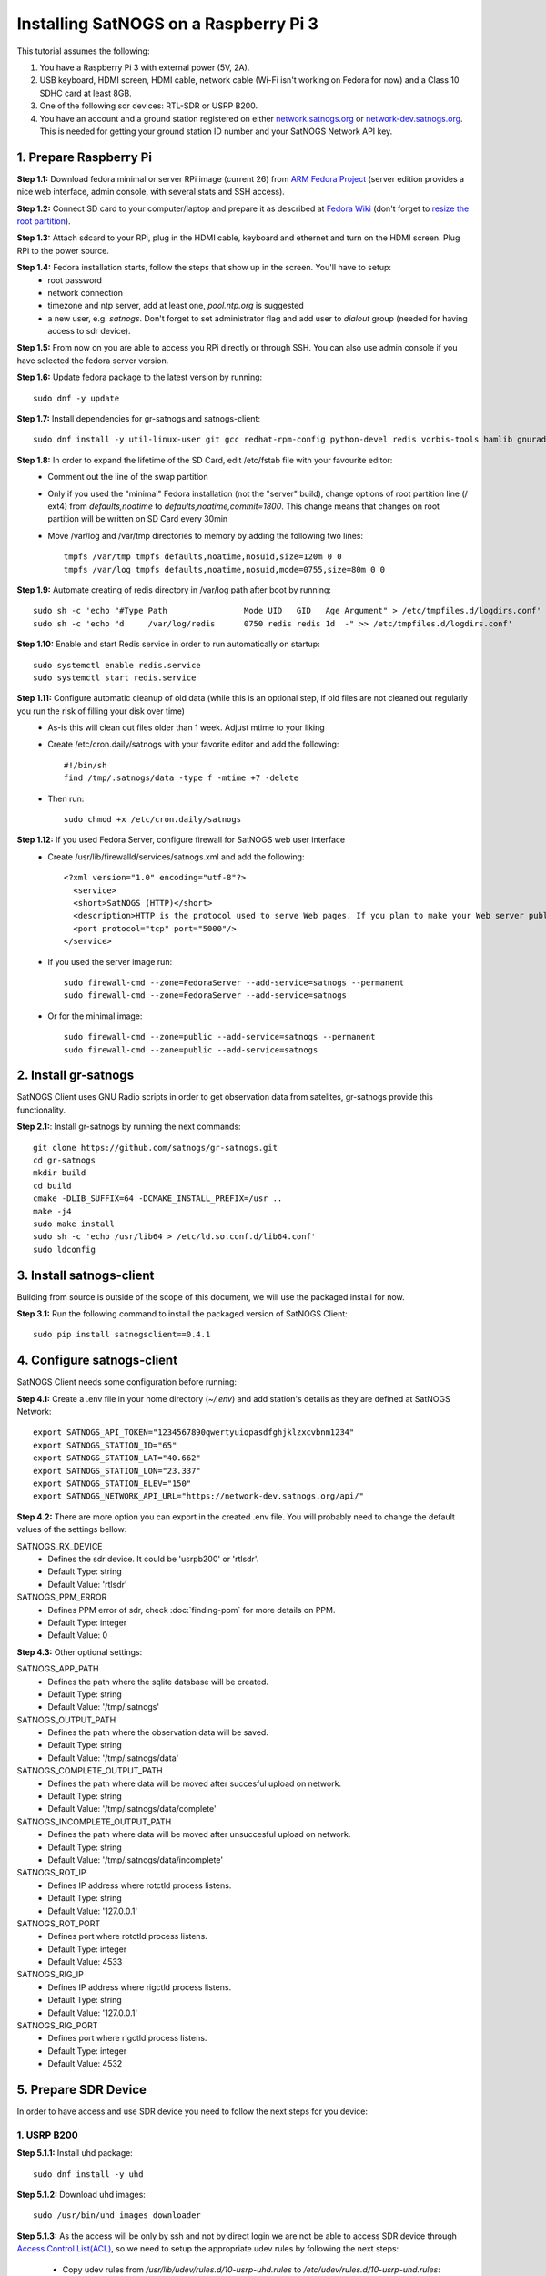 ======================================
Installing SatNOGS on a Raspberry Pi 3
======================================

This tutorial assumes the following:

1. You have a Raspberry Pi 3 with external power (5V, 2A).

2. USB keyboard, HDMI screen, HDMI cable, network cable (Wi-Fi isn't working on Fedora for now) and a Class 10 SDHC card at least 8GB.

3. One of the following sdr devices: RTL-SDR or USRP B200.

4. You have an account and a ground station registered on either `network.satnogs.org <https://network.satnogs.org>`_ or `network-dev.satnogs.org <https://network-dev.satnogs.org>`_. This is needed for getting your ground station ID number and your SatNOGS Network API key.

-----------------------
1. Prepare Raspberry Pi
-----------------------

**Step 1.1:** Download fedora minimal or server RPi image (current 26) from `ARM Fedora Project <https://arm.fedoraproject.org/>`_ (server edition provides a nice web interface, admin console, with several stats and SSH access).

**Step 1.2:** Connect SD card to your computer/laptop and prepare it as described at `Fedora Wiki <https://fedoraproject.org/wiki/Raspberry_Pi#Preparing_the_SD_card>`_ (don't forget to `resize the root partition <https://fedoraproject.org/wiki/Raspberry_Pi#Resizing_the_root_partition>`_).

**Step 1.3:** Attach sdcard to your RPi, plug in the HDMI cable, keyboard and ethernet and turn on the HDMI screen. Plug RPi to the power source.

**Step 1.4:** Fedora installation starts, follow the steps that show up in the screen. You'll have to setup:
  * root password
  * network connection
  * timezone and ntp server, add at least one, `pool.ntp.org` is suggested
  * a new user, e.g. `satnogs`. Don't forget to set administrator flag and add user to `dialout` group (needed for having access to sdr device).

**Step 1.5:** From now on you are able to access you RPi directly or through SSH. You can also use admin console if you have selected the fedora server version.

**Step 1.6:** Update fedora package to the latest version by running::

    sudo dnf -y update

**Step 1.7:** Install dependencies for gr-satnogs and satnogs-client::

    sudo dnf install -y util-linux-user git gcc redhat-rpm-config python-devel redis vorbis-tools hamlib gnuradio gnuradio-devel cmake swig fftw3-devel gcc-c++ cppunit cppunit-devel doxygen gr-osmosdr libnova libnova-devel gnuplot libvorbis-devel libffi-devel openssl-devel libpng-devel

**Step 1.8:** In order to expand the lifetime of the SD Card, edit /etc/fstab file with your favourite editor:
  * Comment out the line of the swap partition
  * Only if you used the "minimal" Fedora installation (not the "server" build), change options of root partition line (/ ext4) from `defaults,noatime` to `defaults,noatime,commit=1800`. This change means that changes on root partition will be written on SD Card every 30min
  * Move /var/log and /var/tmp directories to memory by adding the following two lines::

      tmpfs /var/tmp tmpfs defaults,noatime,nosuid,size=120m 0 0
      tmpfs /var/log tmpfs defaults,noatime,nosuid,mode=0755,size=80m 0 0

**Step 1.9:** Automate creating of redis directory in /var/log path after boot by running::

    sudo sh -c 'echo "#Type Path                Mode UID   GID   Age Argument" > /etc/tmpfiles.d/logdirs.conf'
    sudo sh -c 'echo "d     /var/log/redis      0750 redis redis 1d  -" >> /etc/tmpfiles.d/logdirs.conf'

**Step 1.10:** Enable and start Redis service in order to run automatically on startup::

    sudo systemctl enable redis.service
    sudo systemctl start redis.service

**Step 1.11:** Configure automatic cleanup of old data (while this is an optional step, if old files are not cleaned out regularly you run the risk of filling your disk over time)
  * As-is this will clean out files older than 1 week. Adjust mtime to your liking
  * Create /etc/cron.daily/satnogs with your favorite editor and add the following::

      #!/bin/sh
      find /tmp/.satnogs/data -type f -mtime +7 -delete

  * Then run::

      sudo chmod +x /etc/cron.daily/satnogs

**Step 1.12:** If you used Fedora Server, configure firewall for SatNOGS web user interface
  * Create /usr/lib/firewalld/services/satnogs.xml and add the following::

      <?xml version="1.0" encoding="utf-8"?>
        <service>
        <short>SatNOGS (HTTP)</short>
        <description>HTTP is the protocol used to serve Web pages. If you plan to make your Web server publicly available, enable this option. This option is not required for viewing pages locally or developing Web pages.</description>
        <port protocol="tcp" port="5000"/>
      </service>

  * If you used the server image run::

      sudo firewall-cmd --zone=FedoraServer --add-service=satnogs --permanent
      sudo firewall-cmd --zone=FedoraServer --add-service=satnogs

  * Or for the minimal image::

      sudo firewall-cmd --zone=public --add-service=satnogs --permanent
      sudo firewall-cmd --zone=public --add-service=satnogs

---------------------
2. Install gr-satnogs
---------------------

SatNOGS Client uses GNU Radio scripts in order to get observation data from satelites, gr-satnogs provide this functionality.

**Step 2.1:**: Install gr-satnogs by running the next commands::

    git clone https://github.com/satnogs/gr-satnogs.git
    cd gr-satnogs
    mkdir build
    cd build
    cmake -DLIB_SUFFIX=64 -DCMAKE_INSTALL_PREFIX=/usr ..
    make -j4
    sudo make install
    sudo sh -c 'echo /usr/lib64 > /etc/ld.so.conf.d/lib64.conf'
    sudo ldconfig

-------------------------
3. Install satnogs-client
-------------------------

Building from source is outside of the scope of this document, we will use the packaged install for now.

**Step 3.1:** Run the following command to install the packaged version of SatNOGS Client::

   sudo pip install satnogsclient==0.4.1

---------------------------
4. Configure satnogs-client
---------------------------

SatNOGS Client needs some configuration before running:

**Step 4.1:** Create a .env file in your home directory (`~/.env`) and add station's details as they are defined at SatNOGS Network::

    export SATNOGS_API_TOKEN="1234567890qwertyuiopasdfghjklzxcvbnm1234"
    export SATNOGS_STATION_ID="65"
    export SATNOGS_STATION_LAT="40.662"
    export SATNOGS_STATION_LON="23.337"
    export SATNOGS_STATION_ELEV="150"
    export SATNOGS_NETWORK_API_URL="https://network-dev.satnogs.org/api/"

.. _optional_settings:

**Step 4.2:** There are more option you can export in the created .env file. You will probably need to change the default values of the settings bellow:

SATNOGS_RX_DEVICE
  * Defines the sdr device. It could be 'usrpb200' or 'rtlsdr'.
  * Default Type: string
  * Default Value: 'rtlsdr'

SATNOGS_PPM_ERROR
  * Defines PPM error of sdr, check :doc:`finding-ppm` for more details on PPM.
  * Default Type: integer
  * Default Value: 0

**Step 4.3:** Other optional settings:

SATNOGS_APP_PATH
  * Defines the path where the sqlite database will be created.
  * Default Type: string
  * Default Value: '/tmp/.satnogs'

SATNOGS_OUTPUT_PATH
  * Defines the path where the observation data will be saved.
  * Default Type: string
  * Default Value: '/tmp/.satnogs/data'

SATNOGS_COMPLETE_OUTPUT_PATH
  * Defines the path where data will be moved after succesful upload on network.
  * Default Type: string
  * Default Value: '/tmp/.satnogs/data/complete'

SATNOGS_INCOMPLETE_OUTPUT_PATH
  * Defines the path where data will be moved after unsuccesful upload on network.
  * Default Type: string
  * Default Value: '/tmp/.satnogs/data/incomplete'

SATNOGS_ROT_IP
  * Defines IP address where rotctld process listens.
  * Default Type: string
  * Default Value: '127.0.0.1'

SATNOGS_ROT_PORT
  * Defines port where rotctld process listens.
  * Default Type: integer
  * Default Value: 4533

SATNOGS_RIG_IP
  * Defines IP address where rigctld process listens.
  * Default Type: string
  * Default Value: '127.0.0.1'

SATNOGS_RIG_PORT
  * Defines port where rigctld process listens.
  * Default Type: integer
  * Default Value: 4532

---------------------
5. Prepare SDR Device
---------------------
In order to have access and use SDR device you need to follow the next steps for you device:

^^^^^^^^^^^^
1. USRP B200
^^^^^^^^^^^^
**Step 5.1.1:** Install uhd package::

    sudo dnf install -y uhd

**Step 5.1.2:** Download uhd images::

    sudo /usr/bin/uhd_images_downloader

**Step 5.1.3:** As the access will be only by ssh and not by direct login we are not be able to access SDR device through `Access Control List(ACL) <https://en.wikipedia.org/wiki/Access_control_list>`_, so we need to setup the appropriate udev rules by following the next steps:

  * Copy udev rules from `/usr/lib/udev/rules.d/10-usrp-uhd.rules` to `/etc/udev/rules.d/10-usrp-uhd.rules`::

      sudo cp /usr/lib/udev/rules.d/10-usrp-uhd.rules /etc/udev/rules.d/10-usrp-uhd.rules

  * Replace ACL reference::

      sudo sed -i 's/0", ENV{ID_SOFTWARE_RADIO}="1"/6"/g' /etc/udev/rules.d/10-usrp-uhd.rules

  * Reload udev rules::

      sudo udevadm control --reload-rules

  * Confirm access on device by running (without sudo, just as single user)::

      uhd_find_devices

  * In case you don't have access, make sure that the device is connected and that the created user is member of the `dialout` group by running::

      groups

  * If user isn't member of `dialout` group run (replace satnogs with the username of your user)::

      sudo usermod -aG dialout satnogs

^^^^^^^^^^^^
2. RTL-SDR
^^^^^^^^^^^^
**Step 5.2.1:** As the access will be only by ssh and not by direct login we are not be able to access SDR device through `Access Control List(ACL) <https://en.wikipedia.org/wiki/Access_control_list>`_, so we need to setup the appropriate udev rules by following the next steps:

  * Copy udev rules from `/usr/lib/udev/rules.d/10-rtl-sdr.rules` to `/etc/udev/rules.d/10-rtl-sdr.rules`::

      sudo cp /usr/lib/udev/rules.d/10-rtl-sdr.rules /etc/udev/rules.d/10-rtl-sdr.rules

  * Replace ACL reference and change group ownership::

      sudo sed -i 's/0", ENV{ID_SOFTWARE_RADIO}="1"/6"/g' /etc/udev/rules.d/10-rtl-sdr.rules
      sudo sed -i 's/rtlsdr/dialout/g' /etc/udev/rules.d/10-rtl-sdr.rules

  * Reload udev rules::

      sudo udevadm control --reload-rules

  * If your rtlsdr device was already plugged in, you will need to unplug it and plug it back in. Otherwise, it is safe to plug it in now.

  * In case you don't have access, make sure that the device is connected and that the created user is member of the `dialout` group by running::

      groups

  * If user isn't member of `dialout` group run (replace satnogs with the username of your user)::

      sudo usermod -aG dialout satnogs

  * If you had to take that step, log out and log back in

---------------------
6. Run satnogs-client
---------------------
^^^^^^^^^^^
1. Manually
^^^^^^^^^^^
In order to manually run satnogs-client you need to follow the next steps:

**Step 6.1.1:** Export all the environment variables::

    source .env

**Step 6.1.2:** Start rotctl daemon(note: given example parameters bellow, you may need to change, add or omit some of them. For a Yaesu G-5500 use -m 601 and -s 9600)::

    rotctld -m 202 -r /dev/ttyACM0 -s 19200 &

**Step 6.1.3:** Run the SatNOGS Client::

    satnogs-client

**At this point your client should be fully functional! It will check in with the network URL at a 1 minute interval. You should check your ground station page on the website, the station ID will be in a red box until the station checks in, at which time it will turn green. There are many ways to automate the running and control of satnogs, we will give you 2 options below, supervisord and systemd.**

^^^^^^^^^^^^^^^^^^^^^^^^^^^^^^^^
2. Automaticaly with Supervisord
^^^^^^^^^^^^^^^^^^^^^^^^^^^^^^^^

`Supervisord <http://supervisord.org/introduction.html>`_ is one of the ways to automatically run SatNOGS Client. This is very useful especialy after a power failure or reboot of raspberry pi.

In order to setup supervisord we need to follow the next steps:

**Step 6.2.1:** Install supervisord::

    sudo dnf install -y supervisor

**Step 6.2.2:** Automate creating of supervisor directory in /var/log path after boot by running::

    sudo sh -c 'echo "d     /var/log/supervisor 0750 root  root  3d  -" >> /etc/tmpfiles.d/logdirs.conf'

**Step 6.2.3:** Configure supervisord for rotctld

Open with sudo and your favorite editor and add this into /etc/supervisord.d/rotctld.ini::

   [program:rotctld]
   command=/usr/bin/rotctld <rotctld PARAMETERS>
   autostart=true
   autorestart=true
   user=<USERNAME>
   priority=1
   stdout_logfile=/var/log/supervisor/rotctld.log
   stderr_logfile=/var/log/supervisor/rotctld-error.log

Replace <USERNAME> with the username of the user you have created and <rotctld PARAMETERS> with the parameters needed to run rotctl in your case.

**Step 6.2.4:** Configure supervisord for satnogs-client

Add this into /etc/supervisord.d/satnogs.ini::

   [program:satnogs]
   command=/usr/bin/satnogs-client
   autostart=true
   autorestart=true
   user=<USERNAME>
   environment=SATNOGS_NETWORK_API_URL="<URL>",SATNOGS_API_TOKEN="<TOKEN>",SATNOGS_STATION_ID="<ID>",SATNOGS_STATION_LAT="<LATITUDE>",SATNOGS_STATION_LON="<LONGITUDE>",SATNOGS_STATION_ELEV="<ELEVATION>"
   stdout_logfile=/var/log/supervisor/satnogs.log
   stderr_logfile=/var/log/supervisor/satnogs-error.log

Replace <USERNAME> with the username of the user you have created.
Replace <...> instances in environment with the values you used in .env file,
you can also add in this list any other of the :ref:`optional settings <optional_settings>`.

**Step 6.2.5:** Reloading supervisord to get the new configuration::

  sudo systemctl enable supervisord.service
  sudo systemctl start supervisord.service

With that rotctld and satnogs-client should have started, you can follow the logs in /var/log/supervisor/.

*NOTE:* In case that you want to change something in .ini files like satnogs environment variables (url from the dev one to production one), then you will need to run::

 sudo supervisorctl reload

^^^^^^^^^^^^^^^^^^^^^^^^^^^^
3. Automaticaly with Systemd
^^^^^^^^^^^^^^^^^^^^^^^^^^^^

`Systemd <https://www.freedesktop.org/wiki/Software/systemd/>`_ is one of the ways to automatically run SatNOGS Client. This is very useful especialy after a power failure or reboot of raspberry pi.

In order to setup systemd we need to follow the next steps:

**Step 6.3.1:** Create the script which will initialize and run rotctld and satnogs-client in your home directory (`~/start-satnogs-client.sh`) with the following content::

    rotctld <rotctld PARAMETERS> &
    date >> satnogs-auto.log
    source .env
    satnogs-client

Replace <rotctld PARAMETERS> with the parameters needed to run rotctl in your case.

**Step 6.3.2:** Create as root the file /lib/systemd/system/satnogs-client.service and add the following content::

    [Unit]
    Description=Satnogs Client
    Requires=redis.service
    After=redis.service

    [Service]
    User=<USERNAME>
    WorkingDirectory=/home/<USERNAME>/
    ExecStart=/bin/bash start-satnogs-client.sh
    KillMode=control-group

    [Install]
    WantedBy=multi-user.target

Replace <USERNAME> with the username of the user you have created.

**Step 6.3.3:** Enable and start satnogs-client.service::

    sudo systemctl enable satnogs-client.service
    sudo systemctl start satnogs-client.service

With that rotctld and satnogs-client should have started, you can follow the logs with journactl::

    journalctl -u satnogs-client.service

Use `-f` flag if you want to see the latest updates on logs::

    journalctl -f -u satnogs-client.service

*NOTE:* In case that you want to change something in start-satnogs-client.sh, make the change and then run::

    sudo systemctl stop satnogs-client.service
    sudo systemctl start satnogs-client.service

*NOTE:* In case that you want to change something in satnogs-client.service, make the change and then run::

    sudo systemctl daemon-reload
